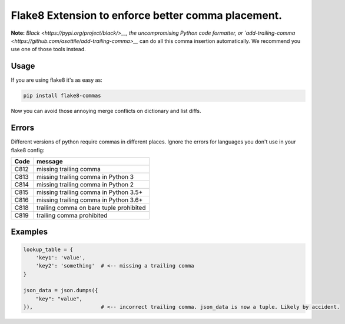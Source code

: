 Flake8 Extension to enforce better comma placement.
===================================================

.. image:: http://unmaintained.tech/badge.svg
  :target: http://unmaintained.tech
  :alt: No Maintenance Intended

**Note:** `Black <https://pypi.org/project/black/>__, the uncompromising Python code
formatter, or `add-trailing-comma <https://github.com/asottile/add-trailing-comma>__`
can do all this comma insertion automatically. We recommend you use one of those tools
instead.

Usage
-----

If you are using flake8 it's as easy as:

.. code:: shell

    pip install flake8-commas

Now you can avoid those annoying merge conflicts on dictionary and list diffs.

Errors
------

Different versions of python require commas in different places. Ignore the
errors for languages you don't use in your flake8 config:

+------+-----------------------------------------+
| Code | message                                 |
+======+=========================================+
| C812 | missing trailing comma                  |
+------+-----------------------------------------+
| C813 | missing trailing comma in Python 3      |
+------+-----------------------------------------+
| C814 | missing trailing comma in Python 2      |
+------+-----------------------------------------+
| C815 | missing trailing comma in Python 3.5+   |
+------+-----------------------------------------+
| C816 | missing trailing comma in Python 3.6+   |
+------+-----------------------------------------+
| C818 | trailing comma on bare tuple prohibited |
+------+-----------------------------------------+
| C819 | trailing comma prohibited               |
+------+-----------------------------------------+

Examples
--------

.. code:: Python

    lookup_table = {
        'key1': 'value',
        'key2': 'something'  # <-- missing a trailing comma
    }

    json_data = json.dumps({
        "key": "value",
    }),                      # <-- incorrect trailing comma. json_data is now a tuple. Likely by accident.

